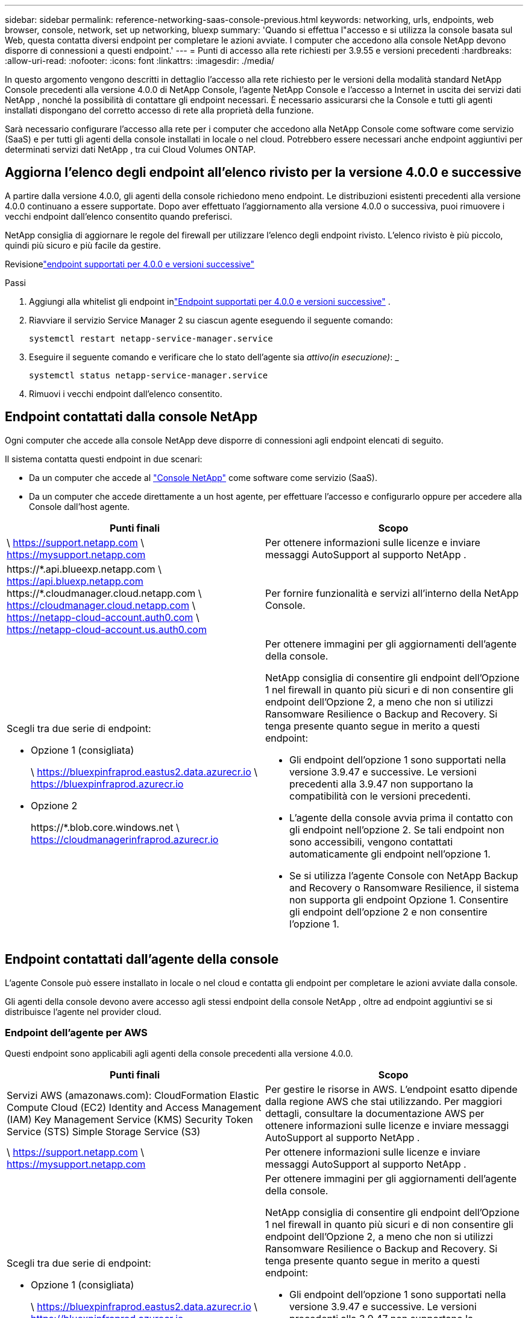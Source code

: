 ---
sidebar: sidebar 
permalink: reference-networking-saas-console-previous.html 
keywords: networking, urls, endpoints, web browser, console, network, set up networking, bluexp 
summary: 'Quando si effettua l"accesso e si utilizza la console basata sul Web, questa contatta diversi endpoint per completare le azioni avviate.  I computer che accedono alla console NetApp devono disporre di connessioni a questi endpoint.' 
---
= Punti di accesso alla rete richiesti per 3.9.55 e versioni precedenti
:hardbreaks:
:allow-uri-read: 
:nofooter: 
:icons: font
:linkattrs: 
:imagesdir: ./media/


[role="lead"]
In questo argomento vengono descritti in dettaglio l'accesso alla rete richiesto per le versioni della modalità standard NetApp Console precedenti alla versione 4.0.0 di NetApp Console, l'agente NetApp Console e l'accesso a Internet in uscita dei servizi dati NetApp , nonché la possibilità di contattare gli endpoint necessari.  È necessario assicurarsi che la Console e tutti gli agenti installati dispongano del corretto accesso di rete alla proprietà della funzione.

Sarà necessario configurare l'accesso alla rete per i computer che accedono alla NetApp Console come software come servizio (SaaS) e per tutti gli agenti della console installati in locale o nel cloud.  Potrebbero essere necessari anche endpoint aggiuntivi per determinati servizi dati NetApp , tra cui Cloud Volumes ONTAP.



== Aggiorna l'elenco degli endpoint all'elenco rivisto per la versione 4.0.0 e successive

A partire dalla versione 4.0.0, gli agenti della console richiedono meno endpoint.  Le distribuzioni esistenti precedenti alla versione 4.0.0 continuano a essere supportate.  Dopo aver effettuato l'aggiornamento alla versione 4.0.0 o successiva, puoi rimuovere i vecchi endpoint dall'elenco consentito quando preferisci.

NetApp consiglia di aggiornare le regole del firewall per utilizzare l'elenco degli endpoint rivisto.  L'elenco rivisto è più piccolo, quindi più sicuro e più facile da gestire.

Revisionelink:reference-networking-saas-console.html["endpoint supportati per 4.0.0 e versioni successive"]

.Passi
. Aggiungi alla whitelist gli endpoint inlink:reference-networking-saas-console.html["Endpoint supportati per 4.0.0 e versioni successive"] .
. Riavviare il servizio Service Manager 2 su ciascun agente eseguendo il seguente comando:
+
[source, cli]
----
systemctl restart netapp-service-manager.service
----
. Eseguire il seguente comando e verificare che lo stato dell'agente sia _attivo(in esecuzione)_: _
+
[source, cli]
----
systemctl status netapp-service-manager.service
----
. Rimuovi i vecchi endpoint dall'elenco consentito.




== Endpoint contattati dalla console NetApp

Ogni computer che accede alla console NetApp deve disporre di connessioni agli endpoint elencati di seguito.

Il sistema contatta questi endpoint in due scenari:

* Da un computer che accede al https://console.netapp.com["Console NetApp"^] come software come servizio (SaaS).
* Da un computer che accede direttamente a un host agente, per effettuare l'accesso e configurarlo oppure per accedere alla Console dall'host agente.


[cols="2*"]
|===
| Punti finali | Scopo 


| \ https://support.netapp.com \ https://mysupport.netapp.com | Per ottenere informazioni sulle licenze e inviare messaggi AutoSupport al supporto NetApp . 


| \https://\*.api.blueexp.netapp.com \ https://api.bluexp.netapp.com \https://*.cloudmanager.cloud.netapp.com \ https://cloudmanager.cloud.netapp.com \ https://netapp-cloud-account.auth0.com \ https://netapp-cloud-account.us.auth0.com | Per fornire funzionalità e servizi all'interno della NetApp Console. 


 a| 
Scegli tra due serie di endpoint:

* Opzione 1 (consigliata)
+
\ https://bluexpinfraprod.eastus2.data.azurecr.io \ https://bluexpinfraprod.azurecr.io

* Opzione 2
+
\https://*.blob.core.windows.net \ https://cloudmanagerinfraprod.azurecr.io


 a| 
Per ottenere immagini per gli aggiornamenti dell'agente della console.

NetApp consiglia di consentire gli endpoint dell'Opzione 1 nel firewall in quanto più sicuri e di non consentire gli endpoint dell'Opzione 2, a meno che non si utilizzi Ransomware Resilience o Backup and Recovery.  Si tenga presente quanto segue in merito a questi endpoint:

* Gli endpoint dell'opzione 1 sono supportati nella versione 3.9.47 e successive.  Le versioni precedenti alla 3.9.47 non supportano la compatibilità con le versioni precedenti.
* L'agente della console avvia prima il contatto con gli endpoint nell'opzione 2.  Se tali endpoint non sono accessibili, vengono contattati automaticamente gli endpoint nell'opzione 1.
* Se si utilizza l'agente Console con NetApp Backup and Recovery o Ransomware Resilience, il sistema non supporta gli endpoint Opzione 1.  Consentire gli endpoint dell'opzione 2 e non consentire l'opzione 1.


|===


== Endpoint contattati dall'agente della console

L'agente Console può essere installato in locale o nel cloud e contatta gli endpoint per completare le azioni avviate dalla console.

Gli agenti della console devono avere accesso agli stessi endpoint della console NetApp , oltre ad endpoint aggiuntivi se si distribuisce l'agente nel provider cloud.



=== Endpoint dell'agente per AWS

Questi endpoint sono applicabili agli agenti della console precedenti alla versione 4.0.0.

[cols="2*"]
|===
| Punti finali | Scopo 


| Servizi AWS (amazonaws.com): CloudFormation Elastic Compute Cloud (EC2) Identity and Access Management (IAM) Key Management Service (KMS) Security Token Service (STS) Simple Storage Service (S3) | Per gestire le risorse in AWS.  L'endpoint esatto dipende dalla regione AWS che stai utilizzando.  Per maggiori dettagli, consultare la documentazione AWS per ottenere informazioni sulle licenze e inviare messaggi AutoSupport al supporto NetApp . 


| \ https://support.netapp.com \ https://mysupport.netapp.com | Per ottenere informazioni sulle licenze e inviare messaggi AutoSupport al supporto NetApp . 


 a| 
Scegli tra due serie di endpoint:

* Opzione 1 (consigliata)
+
\ https://bluexpinfraprod.eastus2.data.azurecr.io \ https://bluexpinfraprod.azurecr.io

* Opzione 2
+
\https://*.blob.core.windows.net \ https://cloudmanagerinfraprod.azurecr.io


 a| 
Per ottenere immagini per gli aggiornamenti dell'agente della console.

NetApp consiglia di consentire gli endpoint dell'Opzione 1 nel firewall in quanto più sicuri e di non consentire gli endpoint dell'Opzione 2, a meno che non si utilizzi Ransomware Resilience o Backup and Recovery.  Si tenga presente quanto segue in merito a questi endpoint:

* Gli endpoint dell'opzione 1 sono supportati nella versione 3.9.47 e successive.  Le versioni precedenti alla 3.9.47 non supportano la compatibilità con le versioni precedenti.
* L'agente della console avvia prima il contatto con gli endpoint nell'opzione 2.  Se tali endpoint non sono accessibili, vengono contattati automaticamente gli endpoint nell'opzione 1.
* Se si utilizza l'agente Console con NetApp Backup and Recovery o Ransomware Resilience, il sistema non supporta gli endpoint Opzione 1.  Consentire gli endpoint dell'opzione 2 e non consentire l'opzione 1.


|===


=== Endpoint dell'agente per Azure

Questi endpoint si applicano agli agenti Console precedenti alla versione 4.0.0.

[cols="2*"]
|===
| Punti finali | Scopo 


| \ https://management.azure.com \ https://login.microsoftonline.com \ https://blob.core.windows.net \ https://core.windows.net | Per gestire le risorse nelle aree pubbliche di Azure. 


| \ https://management.chinacloudapi.cn \ https://login.chinacloudapi.cn \ https://blob.core.chinacloudapi.cn \ https://core.chinacloudapi.cn | Per gestire le risorse nelle regioni di Azure Cina. 


| \ https://support.netapp.com \ https://mysupport.netapp.com | Per ottenere informazioni sulle licenze e inviare messaggi AutoSupport al supporto NetApp . 


 a| 
Scegli tra due serie di endpoint:

* Opzione 1 (consigliata)
+
\ https://bluexpinfraprod.eastus2.data.azurecr.io \ https://bluexpinfraprod.azurecr.io

* Opzione 2
+
\https://*.blob.core.windows.net \ https://cloudmanagerinfraprod.azurecr.io


 a| 
Per ottenere immagini per gli aggiornamenti dell'agente della console.

NetApp consiglia di consentire gli endpoint dell'Opzione 1 nel firewall in quanto più sicuri e di non consentire gli endpoint dell'Opzione 2, a meno che non si utilizzi Ransomware Resilience o Backup and Recovery.  Si tenga presente quanto segue in merito a questi endpoint:

* Gli endpoint dell'opzione 1 sono supportati nella versione 3.9.47 e successive.  Le versioni precedenti alla 3.9.47 non supportano la compatibilità con le versioni precedenti.
* L'agente della console avvia prima il contatto con gli endpoint nell'opzione 2.  Se tali endpoint non sono accessibili, vengono contattati automaticamente gli endpoint nell'opzione 1.
* Se si utilizza l'agente Console con NetApp Backup and Recovery o Ransomware Resilience, il sistema non supporta gli endpoint Opzione 1.  Consentire gli endpoint dell'opzione 2 e non consentire l'opzione 1.


|===


=== Endpoint dell'agente per Google Cloud

Questi endpoint si applicano agli agenti Console precedenti alla versione 4.0.0.

[cols="2*"]
|===
| Punti finali | Scopo 


| \ https://www.googleapis.com/compute/v1/ \ https://compute.googleapis.com/compute/v1 \ https://cloudresourcemanager.googleapis.com/v1/projects \ https://www.googleapis.com/compute/beta \ https://storage.googleapis.com/storage/v1 \ https://www.googleapis.com/storage/v1 \ https://iam.googleapis.com/v1 \ https://cloudkms.googleapis.com/v1 \ https://www.googleapis.com/deploymentmanager/v2/project | Per gestire le risorse in Google Cloud. 


| \ https://support.netapp.com \ https://mysupport.netapp.com | Per ottenere informazioni sulle licenze e inviare messaggi AutoSupport al supporto NetApp . 


 a| 
Scegli tra due serie di endpoint:

* Opzione 1 (consigliata)
+
\ https://bluexpinfraprod.eastus2.data.azurecr.io \ https://bluexpinfraprod.azurecr.io

* Opzione 2
+
\https://*.blob.core.windows.net \ https://cloudmanagerinfraprod.azurecr.io


 a| 
Per ottenere immagini per gli aggiornamenti dell'agente della console.

NetApp consiglia di consentire gli endpoint dell'Opzione 1 nel firewall in quanto più sicuri e di non consentire gli endpoint dell'Opzione 2.  Si tenga presente quanto segue in merito a questi endpoint:

* A partire dalla versione 3.9.47 dell'agente Console, il sistema supporta gli endpoint elencati nell'opzione 1.  Le versioni precedenti dell'agente Console non supportano la compatibilità con le versioni precedenti.
* L'agente della console contatta prima gli endpoint nell'opzione 2.  Se tali endpoint non sono accessibili, vengono contattati automaticamente gli endpoint nell'opzione 1.
* Se si utilizza l'agente Console con NetApp Backup and Recovery o Ransomware Resilience, il sistema non supporta gli endpoint Opzione 1.  Consentire gli endpoint dell'opzione 2 e non consentire l'opzione 1.


|===


== Endpoint degli agenti locali
